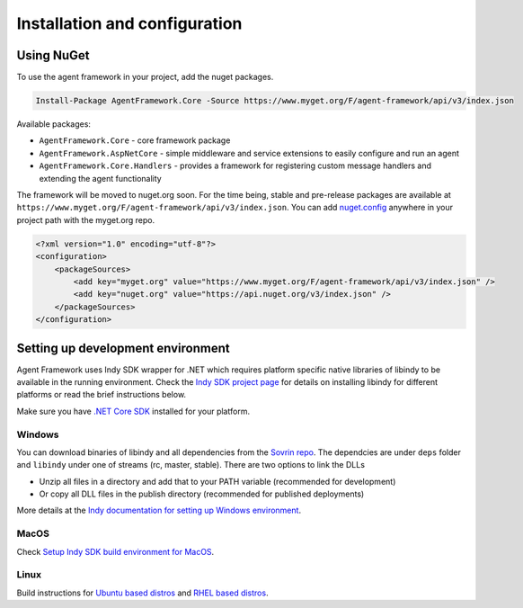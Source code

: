 
******************************
Installation and configuration
******************************

Using NuGet
===========

To use the agent framework in your project, add the nuget packages.

.. code-block:: bash

    Install-Package AgentFramework.Core -Source https://www.myget.org/F/agent-framework/api/v3/index.json

Available packages:

- ``AgentFramework.Core`` - core framework package
- ``AgentFramework.AspNetCore`` - simple middleware and service extensions to easily configure and run an agent
- ``AgentFramework.Core.Handlers`` - provides a framework for registering custom message handlers and extending the agent functionality


The framework will be moved to nuget.org soon. For the time being, stable and pre-release packages are available at ``https://www.myget.org/F/agent-framework/api/v3/index.json``.
You can add `nuget.config
<nuget.config>`_ anywhere in your project path with the myget.org repo.

.. code-block:: xml

    <?xml version="1.0" encoding="utf-8"?>
    <configuration>
        <packageSources>
            <add key="myget.org" value="https://www.myget.org/F/agent-framework/api/v3/index.json" />
            <add key="nuget.org" value="https://api.nuget.org/v3/index.json" />
        </packageSources>
    </configuration>

Setting up development environment
==================================

Agent Framework uses Indy SDK wrapper for .NET which requires platform specific native libraries of libindy to be available in the running environment.
Check the `Indy SDK project page
<https://github.com/hyperledger/indy-sdk>`_ for details on installing libindy for different platforms or read the brief instructions below.

Make sure you have `.NET Core SDK
<https://dotnet.microsoft.com/download>`_ installed for your platform.

Windows
-------

You can download binaries of libindy and all dependencies from the `Sovrin repo
<https://repo.sovrin.org/windows/libindy/>`_. The dependcies are under ``deps`` folder and ``libindy`` under one of streams (rc, master, stable). There are two options to link the DLLs

- Unzip all files in a directory and add that to your PATH variable (recommended for development)
- Or copy all DLL files in the publish directory (recommended for published deployments)

More details at the `Indy documentation for setting up Windows environment
<https://github.com/hyperledger/indy-sdk/blob/master/doc/windows-build.md>`_.

MacOS
-----

Check `Setup Indy SDK build environment for MacOS
<https://github.com/hyperledger/indy-sdk/blob/master/doc/mac-build.md>`_.

Linux
-----

Build instructions for `Ubuntu based distros
<https://github.com/hyperledger/indy-sdk/blob/master/doc/ubuntu-build.md>`_ and `RHEL based distros
<https://github.com/hyperledger/indy-sdk/blob/master/doc/rhel-build.md>`_.